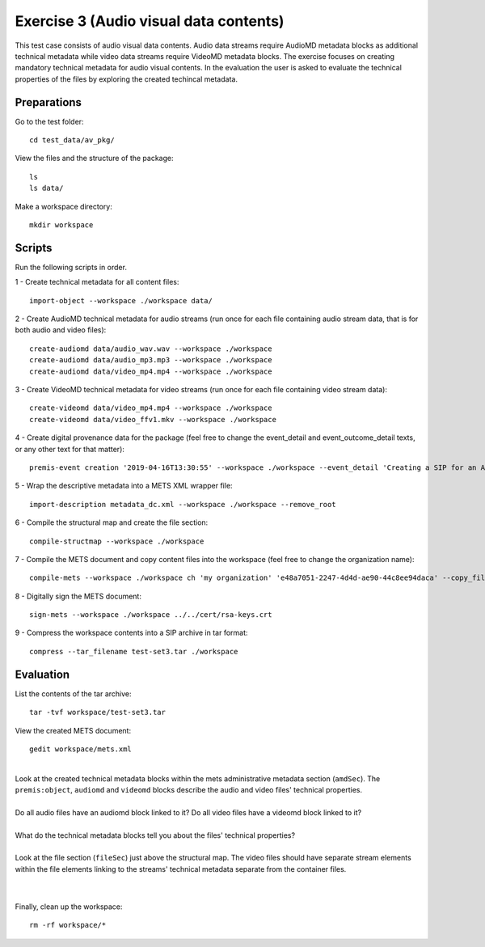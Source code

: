Exercise 3 (Audio visual data contents)
=======================================

This test case consists of audio visual data contents. Audio data streams
require AudioMD metadata blocks as additional technical metadata while video
data streams require VideoMD metadata blocks.
The exercise focuses on creating mandatory technical metadata for audio visual contents.
In the evaluation the user is asked to evaluate the technical properties of the files by exploring the created techincal metadata.

Preparations
------------

Go to the test folder::

	cd test_data/av_pkg/

View the files and the structure of the package::

	ls
	ls data/

Make a workspace directory::

	mkdir workspace

Scripts
-------

Run the following scripts in order.

1 - Create technical metadata for all content files::

	import-object --workspace ./workspace data/

2 - Create AudioMD technical metadata for audio streams (run once for each
file containing audio stream data, that is for both audio and video files)::

    create-audiomd data/audio_wav.wav --workspace ./workspace
    create-audiomd data/audio_mp3.mp3 --workspace ./workspace
    create-audiomd data/video_mp4.mp4 --workspace ./workspace

3 - Create VideoMD technical metadata for video streams (run once for each file
containing video stream data)::

    create-videomd data/video_mp4.mp4 --workspace ./workspace
    create-videomd data/video_ffv1.mkv --workspace ./workspace

4 - Create digital provenance data for the package (feel free to change the
event_detail and event_outcome_detail texts, or any other text for that
matter)::

	premis-event creation '2019-04-16T13:30:55' --workspace ./workspace --event_detail 'Creating a SIP for an AV data package' --event_target data/ --event_outcome success --event_outcome_detail 'SIP created successfully using the pre-ingest tool' --agent_name 'Pre-Ingest tool' --agent_type software

5 - Wrap the descriptive metadata into a METS XML wrapper file::

	import-description metadata_dc.xml --workspace ./workspace --remove_root

6 - Compile the structural map and create the file section::

	compile-structmap --workspace ./workspace 

7 - Compile the METS document and copy content files into the workspace (feel free
to change the organization name)::

	compile-mets --workspace ./workspace ch 'my organization' 'e48a7051-2247-4d4d-ae90-44c8ee94daca' --copy_files --clean

8 - Digitally sign the METS document::

	sign-mets --workspace ./workspace ../../cert/rsa-keys.crt

9 - Compress the workspace contents into a SIP archive in tar format::

	compress --tar_filename test-set3.tar ./workspace

Evaluation
----------

List the contents of the tar archive::

	tar -tvf workspace/test-set3.tar

View the created METS document::

	gedit workspace/mets.xml

|
| Look at the created technical metadata blocks within the mets administrative metadata section (``amdSec``). The ``premis:object``, ``audiomd`` and ``videomd`` blocks describe the audio and video files' technical properties.
|
| Do all audio files have an audiomd block linked to it? Do all video files have a videomd block linked to it?
|
| What do the technical metadata blocks tell you about the files' technical properties?
| 
| Look at the file section (``fileSec``) just above the structural map. The video files should have separate stream elements within the file elements linking to the streams' technical metadata separate from the container files.
| 
|

Finally, clean up the workspace::

	rm -rf workspace/*
